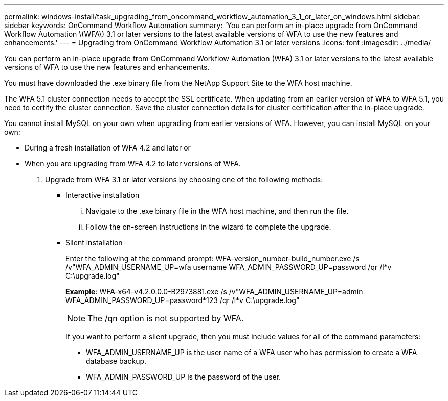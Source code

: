 ---
permalink: windows-install/task_upgrading_from_oncommand_workflow_automation_3_1_or_later_on_windows.html
sidebar: sidebar
keywords: OnCommand Workflow Automation
summary: 'You can perform an in-place upgrade from OnCommand Workflow Automation \(WFA\) 3.1 or later versions to the latest available versions of WFA to use the new features and enhancements.'
---
= Upgrading from OnCommand Workflow Automation 3.1 or later versions
:icons: font
:imagesdir: ../media/

You can perform an in-place upgrade from OnCommand Workflow Automation (WFA) 3.1 or later versions to the latest available versions of WFA to use the new features and enhancements.

You must have downloaded the .exe binary file from the NetApp Support Site to the WFA host machine.

The WFA 5.1 cluster connection needs to accept the SSL certificate. When updating from an earlier version of WFA to WFA 5.1, you need to certify the cluster connection. Save the cluster connection details for cluster certification after the in-place upgrade.

You cannot install MySQL on your own when upgrading from earlier versions of WFA. However, you can install MySQL on your own:

* During a fresh installation of WFA 4.2 and later or
* When you are upgrading from WFA 4.2 to later versions of WFA.

. Upgrade from WFA 3.1 or later versions by choosing one of the following methods:
 ** Interactive installation
  ... Navigate to the .exe binary file in the WFA host machine, and then run the file.
  ... Follow the on-screen instructions in the wizard to complete the upgrade.
 ** Silent installation
+
Enter the following at the command prompt: WFA-version_number-build_number.exe /s /v"WFA_ADMIN_USERNAME_UP=wfa username WFA_ADMIN_PASSWORD_UP=password /qr /l*v C:\upgrade.log"
+
*Example*: WFA-x64-v4.2.0.0.0-B2973881.exe /s /v"WFA_ADMIN_USERNAME_UP=admin WFA_ADMIN_PASSWORD_UP=password*123 /qr /l*v C:\upgrade.log"
+
NOTE: The /qn option is not supported by WFA.
+
If you want to perform a silent upgrade, then you must include values for all of the command parameters:

  *** WFA_ADMIN_USERNAME_UP is the user name of a WFA user who has permission to create a WFA database backup.
  *** WFA_ADMIN_PASSWORD_UP is the password of the user.
